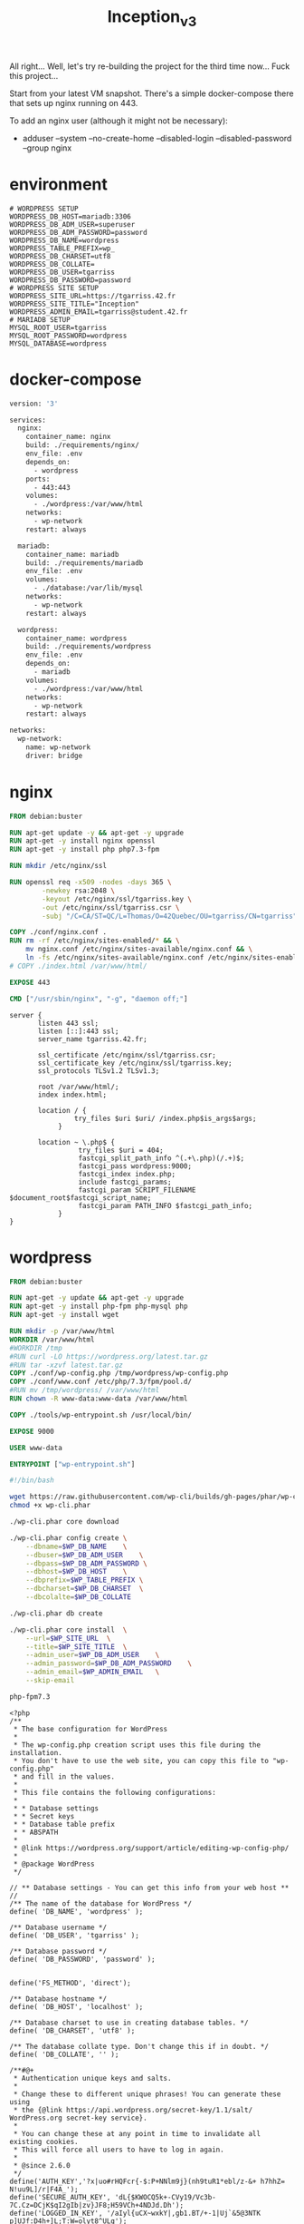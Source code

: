 #+title: Inception_v3

All right... Well, let's try re-building the project for the third
time now... Fuck this project...

Start from your latest VM snapshot. There's a simple docker-compose
there that sets up nginx running on 443.

To add an nginx user (although it might not be necessary):
 - adduser --system --no-create-home --disabled-login --disabled-password --group nginx
* environment
#+name: env
#+header: :tangle ./srcs/.env :mkdirp yes
#+begin_src text
# WORDPRESS SETUP
WORDPRESS_DB_HOST=mariadb:3306
WORDPRESS_DB_ADM_USER=superuser
WORDPRESS_DB_ADM_PASSWORD=password
WORDPRESS_DB_NAME=wordpress
WORDPRESS_TABLE_PREFIX=wp_
WORDPRESS_DB_CHARSET=utf8
WORDPRESS_DB_COLLATE=
WORDPRESS_DB_USER=tgarriss
WORDPRESS_DB_PASSWORD=password
# WORDPRESS SITE SETUP
WORDPRESS_SITE_URL=https://tgarriss.42.fr
WORDPRESS_SITE_TITLE="Inception"
WORDPRESS_ADMIN_EMAIL=tgarriss@student.42.fr
# MARIADB SETUP
MYSQL_ROOT_USER=tgarriss
MYSQL_ROOT_PASSWORD=wordpress
MYSQL_DATABASE=wordpress
#+end_src
* docker-compose
#+name: docker-compose
#+header: :tangle ./srcs/docker-compose.yml :mkdirp yes
#+begin_src dockerfile
version: '3'

services:
  nginx:
    container_name: nginx
    build: ./requirements/nginx/
    env_file: .env
    depends_on:
      - wordpress
    ports:
      - 443:443
    volumes:
      - ./wordpress:/var/www/html
    networks:
      - wp-network
    restart: always

  mariadb:
    container_name: mariadb
    build: ./requirements/mariadb
    env_file: .env
    volumes:
      - ./database:/var/lib/mysql
    networks:
      - wp-network
    restart: always

  wordpress:
    container_name: wordpress
    build: ./requirements/wordpress
    env_file: .env
    depends_on:
      - mariadb
    volumes:
      - ./wordpress:/var/www/html
    networks:
      - wp-network
    restart: always

networks:
  wp-network:
    name: wp-network
    driver: bridge
#+end_src

* nginx
#+name: nginx-dockerfile
#+header: :tangle ./srcs/requirements/nginx/Dockerfile :mkdirp yes
#+begin_src dockerfile
FROM debian:buster

RUN apt-get update -y && apt-get -y upgrade
RUN apt-get -y install nginx openssl
RUN apt-get -y install php php7.3-fpm

RUN mkdir /etc/nginx/ssl

RUN openssl req -x509 -nodes -days 365 \
        -newkey rsa:2048 \
        -keyout /etc/nginx/ssl/tgarriss.key \
        -out /etc/nginx/ssl/tgarriss.csr \
        -subj "/C=CA/ST=QC/L=Thomas/O=42Quebec/OU=tgarriss/CN=tgarriss"

COPY ./conf/nginx.conf .
RUN rm -rf /etc/nginx/sites-enabled/* && \
	mv nginx.conf /etc/nginx/sites-available/nginx.conf && \
	ln -fs /etc/nginx/sites-available/nginx.conf /etc/nginx/sites-enabled/
# COPY ./index.html /var/www/html/

EXPOSE 443

CMD ["/usr/sbin/nginx", "-g", "daemon off;"]
#+end_src

#+name: nginx-conf
#+header: :tangle ./srcs/requirements/nginx/conf/nginx.conf :mkdirp yes
#+begin_src text
server {
       listen 443 ssl;
       listen [::]:443 ssl;
       server_name tgarriss.42.fr;

       ssl_certificate /etc/nginx/ssl/tgarriss.csr;
       ssl_certificate_key /etc/nginx/ssl/tgarriss.key;
       ssl_protocols TLSv1.2 TLSv1.3;

       root /var/www/html/;
       index index.html;

       location / {
                try_files $uri $uri/ /index.php$is_args$args;
            }

       location ~ \.php$ {
                 try_files $uri = 404;
                 fastcgi_split_path_info ^(.+\.php)(/.+)$;
                 fastcgi_pass wordpress:9000;
                 fastcgi_index index.php;
                 include fastcgi_params;
                 fastcgi_param SCRIPT_FILENAME $document_root$fastcgi_script_name;
                 fastcgi_param PATH_INFO $fastcgi_path_info;
            }
}
#+end_src
* wordpress
#+name: wordpress-dockerfile
#+header: :tangle ./srcs/requirements/wordpress/Dockerfile :mkdirp yes
#+begin_src dockerfile
FROM debian:buster

RUN apt-get -y update && apt-get -y upgrade
RUN apt-get -y install php-fpm php-mysql php
RUN apt-get -y install wget

RUN mkdir -p /var/www/html
WORKDIR /var/www/html
#WORKDIR /tmp
#RUN curl -LO https://wordpress.org/latest.tar.gz
#RUN tar -xzvf latest.tar.gz
COPY ./conf/wp-config.php /tmp/wordpress/wp-config.php
COPY ./conf/www.conf /etc/php/7.3/fpm/pool.d/
#RUN mv /tmp/wordpress/ /var/www/html
RUN chown -R www-data:www-data /var/www/html

COPY ./tools/wp-entrypoint.sh /usr/local/bin/

EXPOSE 9000

USER www-data

ENTRYPOINT ["wp-entrypoint.sh"]
#+end_src

#+name: wp-entrypoint
#+header: :tangle ./srcs/requirements/wordpress/tools/wp-entrypoint.sh :mkdirp yes
#+begin_src bash
#!/bin/bash

wget https://raw.githubusercontent.com/wp-cli/builds/gh-pages/phar/wp-cli.phar
chmod +x wp-cli.phar

./wp-cli.phar core download

./wp-cli.phar config create \
    --dbname=$WP_DB_NAME    \
    --dbuser=$WP_DB_ADM_USER    \
    --dbpass=$WP_DB_ADM_PASSWORD \
    --dbhost=$WP_DB_HOST    \
    --dbprefix=$WP_TABLE_PREFIX \
    --dbcharset=$WP_DB_CHARSET  \
    --dbcolalte=$WP_DB_COLLATE

./wp-cli.phar db create

./wp-cli.phar core install  \
    --url=$WP_SITE_URL  \
    --title=$WP_SITE_TITLE  \
    --admin_user=$WP_DB_ADM_USER    \
    --admin_password=$WP_DB_ADM_PASSWORD    \
    --admin_email=$WP_ADMIN_EMAIL   \
    --skip-email

php-fpm7.3
#+end_src

#+name: wordpress-config
#+header: :tangle ./srcs/requirements/wordpress/conf/wp-config.php :mkdirp yes
#+begin_src text
<?php
/**
 ,* The base configuration for WordPress
 ,*
 ,* The wp-config.php creation script uses this file during the installation.
 ,* You don't have to use the web site, you can copy this file to "wp-config.php"
 ,* and fill in the values.
 ,*
 ,* This file contains the following configurations:
 ,*
 ,* * Database settings
 ,* * Secret keys
 ,* * Database table prefix
 ,* * ABSPATH
 ,*
 ,* @link https://wordpress.org/support/article/editing-wp-config-php/
 ,*
 ,* @package WordPress
 ,*/

// ** Database settings - You can get this info from your web host ** //
/** The name of the database for WordPress */
define( 'DB_NAME', 'wordpress' );

/** Database username */
define( 'DB_USER', 'tgarriss' );

/** Database password */
define( 'DB_PASSWORD', 'password' );


define('FS_METHOD', 'direct');

/** Database hostname */
define( 'DB_HOST', 'localhost' );

/** Database charset to use in creating database tables. */
define( 'DB_CHARSET', 'utf8' );

/** The database collate type. Don't change this if in doubt. */
define( 'DB_COLLATE', '' );

/**#@+
 ,* Authentication unique keys and salts.
 ,*
 ,* Change these to different unique phrases! You can generate these using
 ,* the {@link https://api.wordpress.org/secret-key/1.1/salt/ WordPress.org secret-key service}.
 ,*
 ,* You can change these at any point in time to invalidate all existing cookies.
 ,* This will force all users to have to log in again.
 ,*
 ,* @since 2.6.0
 ,*/
define('AUTH_KEY','?x|uo#rHQFcr{-$:P+NNlm9j}(nh9tuR1*ebl/z-&+ h7hhZ= N!uu9L]/r|F4A_');
define('SECURE_AUTH_KEY', 'dL{$KWOCQ5k+-CVy19/Vc3b-7C.Cz=DCjK$qI2gIb|zv}JF8;H59VCh+4NDJd.Dh');
define('LOGGED_IN_KEY', '/aIyl{uCX~wxkY|,gb1.BT/+-1|Uj`&5@3NTK p]UJf:D4h+]L;T:W=olyt8^ULg');
define('NONCE_KEY', '>>0q{$GF[{,m(Sf!!%xtp2m5<j-d-$_J})%F8Q${&GyuM.f LrEh5P#`|dhWLCny');
define('AUTH_SALT', '_o|BHdPs.[N>c,AVR_/;=qI2$b1qVy,Z2,$tG#=|@D4i`8lZGC&yv$;M}3gjC_2,');
define('SECURE_AUTH_SALT', '|d4(Q?<zrQe|Sz$Hc#sJ6|].Lv.zqe2.+{S: !j,vJ^x1-gRF<B>0*3rU2(nsYj|');
define('LOGGED_IN_SALT', '9epe[S--SnMi)^nWlu5aKF-7_o+%2:m}c-tb/XGy$Tu6-&iC8L.5Hfy6XVx<Nz_Q');
define('NONCE_SALT', 'yV; }=fHE{! )U`L:]!&B{oDF1j(^$dM]bAo_^-v)E|a2QkSfyqVu|z]|OJ2-ewO');

/**#@-*/

/**
 ,* WordPress database table prefix.
 ,*
 ,* You can have multiple installations in one database if you give each
 ,* a unique prefix. Only numbers, letters, and underscores please!
 ,*/
$table_prefix = 'wp_';

/**
 ,* For developers: WordPress debugging mode.
 ,*
 ,* Change this to true to enable the display of notices during development.
 ,* It is strongly recommended that plugin and theme developers use WP_DEBUG
 ,* in their development environments.
 ,*
 ,* For information on other constants that can be used for debugging,
 ,* visit the documentation.
 ,*
 ,* @link https://wordpress.org/support/article/debugging-in-wordpress/
 ,*/
define( 'WP_DEBUG', false );

/* Add any custom values between this line and the "stop editing" line. */



/* That's all, stop editing! Happy publishing. */

/** Absolute path to the WordPress directory. */
if ( ! defined( 'ABSPATH' ) ) {
	define( 'ABSPATH', __DIR__ . '/' );
}

/** Sets up WordPress vars and included files. */
require_once ABSPATH . 'wp-settings.php';
#+end_src

#+name: www-config
#+header: :tangle ./srcs/requirements/wordpress/conf/www.conf :mkdirp yes
#+begin_src text
; Start a new pool named 'www'.
; the variable $pool can be used in any directive and will be replaced by the
; pool name ('www' here)
[www]

; Per pool prefix
; It only applies on the following directives:
; - 'access.log'
; - 'slowlog'
; - 'listen' (unixsocket)
; - 'chroot'
; - 'chdir'
; - 'php_values'
; - 'php_admin_values'
; When not set, the global prefix (or /usr) applies instead.
; Note: This directive can also be relative to the global prefix.
; Default Value: none
;prefix = /path/to/pools/$pool

; Unix user/group of processes
; Note: The user is mandatory. If the group is not set, the default user's group
;       will be used.
user = www-data
group = www-data

; The address on which to accept FastCGI requests.
; Valid syntaxes are:
;   'ip.add.re.ss:port'    - to listen on a TCP socket to a specific IPv4 address on
;                            a specific port;
;   '[ip:6:addr:ess]:port' - to listen on a TCP socket to a specific IPv6 address on
;                            a specific port;
;   'port'                 - to listen on a TCP socket to all addresses
;                            (IPv6 and IPv4-mapped) on a specific port;
;   '/path/to/unix/socket' - to listen on a unix socket.
; Note: This value is mandatory.
listen = 0.0.0.0:9000

; Set listen(2) backlog.
; Default Value: 511 (-1 on FreeBSD and OpenBSD)
;listen.backlog = 511

; Set permissions for unix socket, if one is used. In Linux, read/write
; permissions must be set in order to allow connections from a web server. Many
; BSD-derived systems allow connections regardless of permissions. The owner
; and group can be specified either by name or by their numeric IDs.
; Default Values: user and group are set as the running user
;                 mode is set to 0660
listen.owner = www-data
listen.group = www-data
;listen.mode = 0660
; When POSIX Access Control Lists are supported you can set them using
; these options, value is a comma separated list of user/group names.
; When set, listen.owner and listen.group are ignored
;listen.acl_users =
;listen.acl_groups =

; List of addresses (IPv4/IPv6) of FastCGI clients which are allowed to connect.
; Equivalent to the FCGI_WEB_SERVER_ADDRS environment variable in the original
; PHP FCGI (5.2.2+). Makes sense only with a tcp listening socket. Each address
; must be separated by a comma. If this value is left blank, connections will be
; accepted from any ip address.
; Default Value: any
;listen.allowed_clients = 127.0.0.1

; Specify the nice(2) priority to apply to the pool processes (only if set)
; The value can vary from -19 (highest priority) to 20 (lower priority)
; Note: - It will only work if the FPM master process is launched as root
;       - The pool processes will inherit the master process priority
;         unless it specified otherwise
; Default Value: no set
; process.priority = -19

; Set the process dumpable flag (PR_SET_DUMPABLE prctl) even if the process user
; or group is differrent than the master process user. It allows to create process
; core dump and ptrace the process for the pool user.
; Default Value: no
; process.dumpable = yes

; Choose how the process manager will control the number of child processes.
; Possible Values:
;   static  - a fixed number (pm.max_children) of child processes;
;   dynamic - the number of child processes are set dynamically based on the
;             following directives. With this process management, there will be
;             always at least 1 children.
;             pm.max_children      - the maximum number of children that can
;                                    be alive at the same time.
;             pm.start_servers     - the number of children created on startup.
;             pm.min_spare_servers - the minimum number of children in 'idle'
;                                    state (waiting to process). If the number
;                                    of 'idle' processes is less than this
;                                    number then some children will be created.
;             pm.max_spare_servers - the maximum number of children in 'idle'
;                                    state (waiting to process). If the number
;                                    of 'idle' processes is greater than this
;                                    number then some children will be killed.
;  ondemand - no children are created at startup. Children will be forked when
;             new requests will connect. The following parameter are used:
;             pm.max_children           - the maximum number of children that
;                                         can be alive at the same time.
;             pm.process_idle_timeout   - The number of seconds after which
;                                         an idle process will be killed.
; Note: This value is mandatory.
pm = dynamic

; The number of child processes to be created when pm is set to 'static' and the
; maximum number of child processes when pm is set to 'dynamic' or 'ondemand'.
; This value sets the limit on the number of simultaneous requests that will be
; served. Equivalent to the ApacheMaxClients directive with mpm_prefork.
; Equivalent to the PHP_FCGI_CHILDREN environment variable in the original PHP
; CGI. The below defaults are based on a server without much resources. Don't
; forget to tweak pm.* to fit your needs.
; Note: Used when pm is set to 'static', 'dynamic' or 'ondemand'
; Note: This value is mandatory.
pm.max_children = 25

; The number of child processes created on startup.
; Note: Used only when pm is set to 'dynamic'
; Default Value: min_spare_servers + (max_spare_servers - min_spare_servers) / 2
pm.start_servers = 5

; The desired minimum number of idle server processes.
; Note: Used only when pm is set to 'dynamic'
; Note: Mandatory when pm is set to 'dynamic'
pm.min_spare_servers = 1

; The desired maximum number of idle server processes.
; Note: Used only when pm is set to 'dynamic'
; Note: Mandatory when pm is set to 'dynamic'
pm.max_spare_servers = 10

; The number of seconds after which an idle process will be killed.
; Note: Used only when pm is set to 'ondemand'
; Default Value: 10s
;pm.process_idle_timeout = 10s;

; The number of requests each child process should execute before respawning.
; This can be useful to work around memory leaks in 3rd party libraries. For
; endless request processing specify '0'. Equivalent to PHP_FCGI_MAX_REQUESTS.
; Default Value: 0
;pm.max_requests = 500

; The URI to view the FPM status page. If this value is not set, no URI will be
; recognized as a status page. It shows the following informations:
;   pool                 - the name of the pool;
;   process manager      - static, dynamic or ondemand;
;   start time           - the date and time FPM has started;
;   start since          - number of seconds since FPM has started;
;   accepted conn        - the number of request accepted by the pool;
;   listen queue         - the number of request in the queue of pending
;                          connections (see backlog in listen(2));
;   max listen queue     - the maximum number of requests in the queue
;                          of pending connections since FPM has started;
;   listen queue len     - the size of the socket queue of pending connections;
;   idle processes       - the number of idle processes;
;   active processes     - the number of active processes;
;   total processes      - the number of idle + active processes;
;   max active processes - the maximum number of active processes since FPM
;                          has started;
;   max children reached - number of times, the process limit has been reached,
;                          when pm tries to start more children (works only for
;                          pm 'dynamic' and 'ondemand');
; Value are updated in real time.
; Example output:
;   pool:                 www
;   process manager:      static
;   start time:           01/Jul/2011:17:53:49 +0200
;   start since:          62636
;   accepted conn:        190460
;   listen queue:         0
;   max listen queue:     1
;   listen queue len:     42
;   idle processes:       4
;   active processes:     11
;   total processes:      15
;   max active processes: 12
;   max children reached: 0
;
; By default the status page output is formatted as text/plain. Passing either
; 'html', 'xml' or 'json' in the query string will return the corresponding
; output syntax. Example:
;   http://www.foo.bar/status
;   http://www.foo.bar/status?json
;   http://www.foo.bar/status?html
;   http://www.foo.bar/status?xml
;
; By default the status page only outputs short status. Passing 'full' in the
; query string will also return status for each pool process.
; Example:
;   http://www.foo.bar/status?full
;   http://www.foo.bar/status?json&full
;   http://www.foo.bar/status?html&full
;   http://www.foo.bar/status?xml&full
; The Full status returns for each process:
;   pid                  - the PID of the process;
;   state                - the state of the process (Idle, Running, ...);
;   start time           - the date and time the process has started;
;   start since          - the number of seconds since the process has started;
;   requests             - the number of requests the process has served;
;   request duration     - the duration in µs of the requests;
;   request method       - the request method (GET, POST, ...);
;   request URI          - the request URI with the query string;
;   content length       - the content length of the request (only with POST);
;   user                 - the user (PHP_AUTH_USER) (or '-' if not set);
;   script               - the main script called (or '-' if not set);
;   last request cpu     - the %cpu the last request consumed
;                          it's always 0 if the process is not in Idle state
;                          because CPU calculation is done when the request
;                          processing has terminated;
;   last request memory  - the max amount of memory the last request consumed
;                          it's always 0 if the process is not in Idle state
;                          because memory calculation is done when the request
;                          processing has terminated;
; If the process is in Idle state, then informations are related to the
; last request the process has served. Otherwise informations are related to
; the current request being served.
; Example output:
;   ************************
;   pid:                  31330
;   state:                Running
;   start time:           01/Jul/2011:17:53:49 +0200
;   start since:          63087
;   requests:             12808
;   request duration:     1250261
;   request method:       GET
;   request URI:          /test_mem.php?N=10000
;   content length:       0
;   user:                 -
;   script:               /home/fat/web/docs/php/test_mem.php
;   last request cpu:     0.00
;   last request memory:  0
;
; Note: There is a real-time FPM status monitoring sample web page available
;       It's available in: /usr/share/php/7.3/fpm/status.html
;
; Note: The value must start with a leading slash (/). The value can be
;       anything, but it may not be a good idea to use the .php extension or it
;       may conflict with a real PHP file.
; Default Value: not set
;pm.status_path = /status

; The ping URI to call the monitoring page of FPM. If this value is not set, no
; URI will be recognized as a ping page. This could be used to test from outside
; that FPM is alive and responding, or to
; - create a graph of FPM availability (rrd or such);
; - remove a server from a group if it is not responding (load balancing);
; - trigger alerts for the operating team (24/7).
; Note: The value must start with a leading slash (/). The value can be
;       anything, but it may not be a good idea to use the .php extension or it
;       may conflict with a real PHP file.
; Default Value: not set
;ping.path = /ping

; This directive may be used to customize the response of a ping request. The
; response is formatted as text/plain with a 200 response code.
; Default Value: pong
;ping.response = pong

; The access log file
; Default: not set
;access.log = log/$pool.access.log

; The access log format.
; The following syntax is allowed
;  %%: the '%' character
;  %C: %CPU used by the request
;      it can accept the following format:
;      - %{user}C for user CPU only
;      - %{system}C for system CPU only
;      - %{total}C  for user + system CPU (default)
;  %d: time taken to serve the request
;      it can accept the following format:
;      - %{seconds}d (default)
;      - %{miliseconds}d
;      - %{mili}d
;      - %{microseconds}d
;      - %{micro}d
;  %e: an environment variable (same as $_ENV or $_SERVER)
;      it must be associated with embraces to specify the name of the env
;      variable. Some exemples:
;      - server specifics like: %{REQUEST_METHOD}e or %{SERVER_PROTOCOL}e
;      - HTTP headers like: %{HTTP_HOST}e or %{HTTP_USER_AGENT}e
;  %f: script filename
;  %l: content-length of the request (for POST request only)
;  %m: request method
;  %M: peak of memory allocated by PHP
;      it can accept the following format:
;      - %{bytes}M (default)
;      - %{kilobytes}M
;      - %{kilo}M
;      - %{megabytes}M
;      - %{mega}M
;  %n: pool name
;  %o: output header
;      it must be associated with embraces to specify the name of the header:
;      - %{Content-Type}o
;      - %{X-Powered-By}o
;      - %{Transfert-Encoding}o
;      - ....
;  %p: PID of the child that serviced the request
;  %P: PID of the parent of the child that serviced the request
;  %q: the query string
;  %Q: the '?' character if query string exists
;  %r: the request URI (without the query string, see %q and %Q)
;  %R: remote IP address
;  %s: status (response code)
;  %t: server time the request was received
;      it can accept a strftime(3) format:
;      %d/%b/%Y:%H:%M:%S %z (default)
;      The strftime(3) format must be encapsuled in a %{<strftime_format>}t tag
;      e.g. for a ISO8601 formatted timestring, use: %{%Y-%m-%dT%H:%M:%S%z}t
;  %T: time the log has been written (the request has finished)
;      it can accept a strftime(3) format:
;      %d/%b/%Y:%H:%M:%S %z (default)
;      The strftime(3) format must be encapsuled in a %{<strftime_format>}t tag
;      e.g. for a ISO8601 formatted timestring, use: %{%Y-%m-%dT%H:%M:%S%z}t
;  %u: remote user
;
; Default: "%R - %u %t \"%m %r\" %s"
;access.format = "%R - %u %t \"%m %r%Q%q\" %s %f %{mili}d %{kilo}M %C%%"

; The log file for slow requests
; Default Value: not set
; Note: slowlog is mandatory if request_slowlog_timeout is set
;slowlog = log/$pool.log.slow

; The timeout for serving a single request after which a PHP backtrace will be
; dumped to the 'slowlog' file. A value of '0s' means 'off'.
; Available units: s(econds)(default), m(inutes), h(ours), or d(ays)
; Default Value: 0
;request_slowlog_timeout = 0

; Depth of slow log stack trace.
; Default Value: 20
;request_slowlog_trace_depth = 20

; The timeout for serving a single request after which the worker process will
; be killed. This option should be used when the 'max_execution_time' ini option
; does not stop script execution for some reason. A value of '0' means 'off'.
; Available units: s(econds)(default), m(inutes), h(ours), or d(ays)
; Default Value: 0
;request_terminate_timeout = 0

; The timeout set by 'request_terminate_timeout' ini option is not engaged after
; application calls 'fastcgi_finish_request' or when application has finished and
; shutdown functions are being called (registered via register_shutdown_function).
; This option will enable timeout limit to be applied unconditionally
; even in such cases.
; Default Value: no
;request_terminate_timeout_track_finished = no

; Set open file descriptor rlimit.
; Default Value: system defined value
;rlimit_files = 1024

; Set max core size rlimit.
; Possible Values: 'unlimited' or an integer greater or equal to 0
; Default Value: system defined value
;rlimit_core = 0

; Chroot to this directory at the start. This value must be defined as an
; absolute path. When this value is not set, chroot is not used.
; Note: you can prefix with '$prefix' to chroot to the pool prefix or one
; of its subdirectories. If the pool prefix is not set, the global prefix
; will be used instead.
; Note: chrooting is a great security feature and should be used whenever
;       possible. However, all PHP paths will be relative to the chroot
;       (error_log, sessions.save_path, ...).
; Default Value: not set
;chroot =

; Chdir to this directory at the start.
; Note: relative path can be used.
; Default Value: current directory or / when chroot
;chdir = /var/www

; Redirect worker stdout and stderr into main error log. If not set, stdout and
; stderr will be redirected to /dev/null according to FastCGI specs.
; Note: on highloaded environement, this can cause some delay in the page
; process time (several ms).
; Default Value: no
;catch_workers_output = yes

; Decorate worker output with prefix and suffix containing information about
; the child that writes to the log and if stdout or stderr is used as well as
; log level and time. This options is used only if catch_workers_output is yes.
; Settings to "no" will output data as written to the stdout or stderr.
; Default value: yes
;decorate_workers_output = no

; Clear environment in FPM workers
; Prevents arbitrary environment variables from reaching FPM worker processes
; by clearing the environment in workers before env vars specified in this
; pool configuration are added.
; Setting to "no" will make all environment variables available to PHP code
; via getenv(), $_ENV and $_SERVER.
; Default Value: yes
;clear_env = no

; Limits the extensions of the main script FPM will allow to parse. This can
; prevent configuration mistakes on the web server side. You should only limit
; FPM to .php extensions to prevent malicious users to use other extensions to
; execute php code.
; Note: set an empty value to allow all extensions.
; Default Value: .php
;security.limit_extensions = .php .php3 .php4 .php5 .php7

; Pass environment variables like LD_LIBRARY_PATH. All $VARIABLEs are taken from
; the current environment.
; Default Value: clean env
;env[HOSTNAME] = $HOSTNAME
;env[PATH] = /usr/local/bin:/usr/bin:/bin
;env[TMP] = /tmp
;env[TMPDIR] = /tmp
;env[TEMP] = /tmp

; Additional php.ini defines, specific to this pool of workers. These settings
; overwrite the values previously defined in the php.ini. The directives are the
; same as the PHP SAPI:
;   php_value/php_flag             - you can set classic ini defines which can
;                                    be overwritten from PHP call 'ini_set'.
;   php_admin_value/php_admin_flag - these directives won't be overwritten by
;                                     PHP call 'ini_set'
; For php_*flag, valid values are on, off, 1, 0, true, false, yes or no.

; Defining 'extension' will load the corresponding shared extension from
; extension_dir. Defining 'disable_functions' or 'disable_classes' will not
; overwrite previously defined php.ini values, but will append the new value
; instead.

; Note: path INI options can be relative and will be expanded with the prefix
; (pool, global or /usr)

; Default Value: nothing is defined by default except the values in php.ini and
;                specified at startup with the -d argument
;php_admin_value[sendmail_path] = /usr/sbin/sendmail -t -i -f www@my.domain.com
;php_flag[display_errors] = off
;php_admin_value[error_log] = /var/log/fpm-php.www.log
;php_admin_flag[log_errors] = on
;php_admin_value[memory_limit] = 32M
#+end_src

* mariadb
#+name: mariadb-dockerfile
#+header: :tangle ./srcs/requirements/mariadb/Dockerfile :mkdirp yes
#+begin_src dockerfile
FROM debian:buster

RUN apt-get -y update && apt-get -y upgrade
RUN apt-get -y install mariadb-server

RUN mkdir -p /var/run/mysqld
RUN chown -R mysql:mysql /var/run/mysqld
RUN chmod 777 /var/run/mysqld

EXPOSE 3306

CMD ["mysqld", "--bind-address=0.0.0.0"]
#+end_src

#+name: setup-sql
#+header: :tangle ./srcs/requirements/mariadb/conf/setup.sql :mkdirp yes
#+begin_src sql
CREATE DATABASE IF NOT EXISTS wordpress;
CREATE USER 'tgarriss'@'localhost';
SET PASSWORD FOR 'tgarriss'@'localhost' = PASSWORD('password');
GRANT ALL PRIVILEGES ON wordpress.* TO 'tgarriss'@'localhost' IDENTIFIED BY 'password';
GRANT ALL ON wordpress.* to 'tgarriss'@'%' IDENTIFIED BY 'password';

FLUSH PRIVILEGES;

CREATE USER 'superuser'@'localhost' IDENTIFIED BY 'password';
GRANT ALL PRIVILEGES ON *.* TO 'superuser'@'localhost' WITH GRANT OPTION;
FLUSH PRIVILEGES;
CREATE USER 'superuser'@'%' IDENTIFIED BY 'password';
GRANT ALL PRIVILEGES ON *.* TO 'superuser'@'%' WITH GRANT OPTION;

FLUSH PRIVILEGES;

ALTER USER 'root'@'localhost' IDENTIFIED BY 'newpass';
flush privileges;
#+end_src
